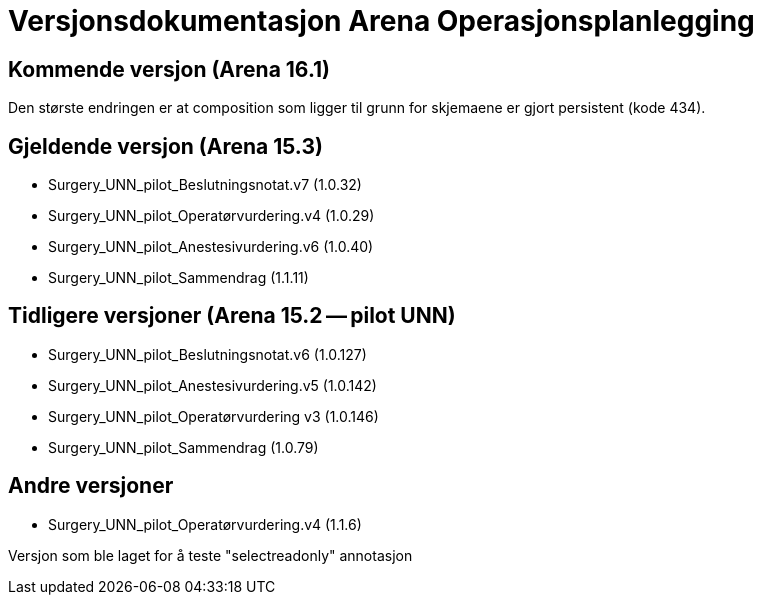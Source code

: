 = Versjonsdokumentasjon Arena Operasjonsplanlegging

== Kommende versjon (Arena 16.1)

Den største endringen er at composition som ligger til grunn for skjemaene er gjort persistent (kode 434).


== Gjeldende versjon (Arena 15.3)

* Surgery_UNN_pilot_Beslutningsnotat.v7 (1.0.32)
* Surgery_UNN_pilot_Operatørvurdering.v4 (1.0.29)
* Surgery_UNN_pilot_Anestesivurdering.v6 (1.0.40)
* Surgery_UNN_pilot_Sammendrag (1.1.11)


== Tidligere versjoner (Arena 15.2 -- pilot UNN)

* Surgery_UNN_pilot_Beslutningsnotat.v6 (1.0.127)
* Surgery_UNN_pilot_Anestesivurdering.v5 (1.0.142)
* Surgery_UNN_pilot_Operatørvurdering v3 (1.0.146)
* Surgery_UNN_pilot_Sammendrag (1.0.79)


== Andre versjoner

* Surgery_UNN_pilot_Operatørvurdering.v4 (1.1.6)

Versjon som ble laget for å teste "selectreadonly" annotasjon
